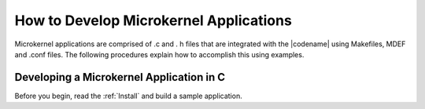 .. _microkernel_apps:

How to Develop Microkernel Applications
#######################################

Microkernel applications are comprised of .c and . h files that are
integrated with the |codename| using Makefiles, MDEF and .conf files. The
following procedures explain how to accomplish this using examples.

Developing a Microkernel Application in C
*****************************************

Before you begin, read the :ref:`Install` and build a sample application.